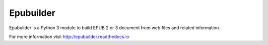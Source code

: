 Epubuilder
==========

.. image:: https://readthedocs.org/projects/epubuilder/badge/?version=latest
    :target: http://epubuilder.readthedocs.io/en/latest/?badge=latest
    :alt: Documentation Status


Epubuilder is a Python 3 module to build EPUB 2 or 3 document from web files and related information.

For more information visit http://epubuilder.readthedocs.io